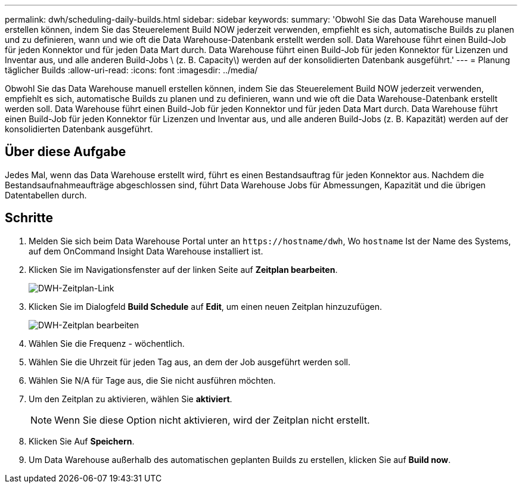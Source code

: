 ---
permalink: dwh/scheduling-daily-builds.html 
sidebar: sidebar 
keywords:  
summary: 'Obwohl Sie das Data Warehouse manuell erstellen können, indem Sie das Steuerelement Build NOW jederzeit verwenden, empfiehlt es sich, automatische Builds zu planen und zu definieren, wann und wie oft die Data Warehouse-Datenbank erstellt werden soll. Data Warehouse führt einen Build-Job für jeden Konnektor und für jeden Data Mart durch. Data Warehouse führt einen Build-Job für jeden Konnektor für Lizenzen und Inventar aus, und alle anderen Build-Jobs \ (z. B. Capacity\) werden auf der konsolidierten Datenbank ausgeführt.' 
---
= Planung täglicher Builds
:allow-uri-read: 
:icons: font
:imagesdir: ../media/


[role="lead"]
Obwohl Sie das Data Warehouse manuell erstellen können, indem Sie das Steuerelement Build NOW jederzeit verwenden, empfiehlt es sich, automatische Builds zu planen und zu definieren, wann und wie oft die Data Warehouse-Datenbank erstellt werden soll. Data Warehouse führt einen Build-Job für jeden Konnektor und für jeden Data Mart durch. Data Warehouse führt einen Build-Job für jeden Konnektor für Lizenzen und Inventar aus, und alle anderen Build-Jobs (z. B. Kapazität) werden auf der konsolidierten Datenbank ausgeführt.



== Über diese Aufgabe

Jedes Mal, wenn das Data Warehouse erstellt wird, führt es einen Bestandsauftrag für jeden Konnektor aus. Nachdem die Bestandsaufnahmeaufträge abgeschlossen sind, führt Data Warehouse Jobs für Abmessungen, Kapazität und die übrigen Datentabellen durch.



== Schritte

. Melden Sie sich beim Data Warehouse Portal unter an `+https://hostname/dwh+`, Wo `hostname` Ist der Name des Systems, auf dem OnCommand Insight Data Warehouse installiert ist.
. Klicken Sie im Navigationsfenster auf der linken Seite auf *Zeitplan bearbeiten*.
+
image::../media/oci-dwh-admin-schedule-gif.gif[DWH-Zeitplan-Link]

. Klicken Sie im Dialogfeld *Build Schedule* auf *Edit*, um einen neuen Zeitplan hinzuzufügen.
+
image::../media/oci-dwh-admin-schedule-edit-gif.gif[DWH-Zeitplan bearbeiten]

. Wählen Sie die Frequenz - wöchentlich.
. Wählen Sie die Uhrzeit für jeden Tag aus, an dem der Job ausgeführt werden soll.
. Wählen Sie N/A für Tage aus, die Sie nicht ausführen möchten.
. Um den Zeitplan zu aktivieren, wählen Sie *aktiviert*.
+
[NOTE]
====
Wenn Sie diese Option nicht aktivieren, wird der Zeitplan nicht erstellt.

====
. Klicken Sie Auf *Speichern*.
. Um Data Warehouse außerhalb des automatischen geplanten Builds zu erstellen, klicken Sie auf *Build now*.

